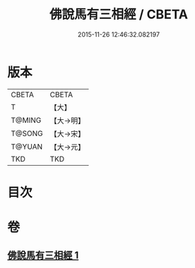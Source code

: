 #+TITLE: 佛說馬有三相經 / CBETA
#+DATE: 2015-11-26 12:46:32.082197
* 版本
 |     CBETA|CBETA   |
 |         T|【大】     |
 |    T@MING|【大→明】   |
 |    T@SONG|【大→宋】   |
 |    T@YUAN|【大→元】   |
 |       TKD|TKD     |

* 目次
* 卷
** [[file:KR6a0114_001.txt][佛說馬有三相經 1]]
